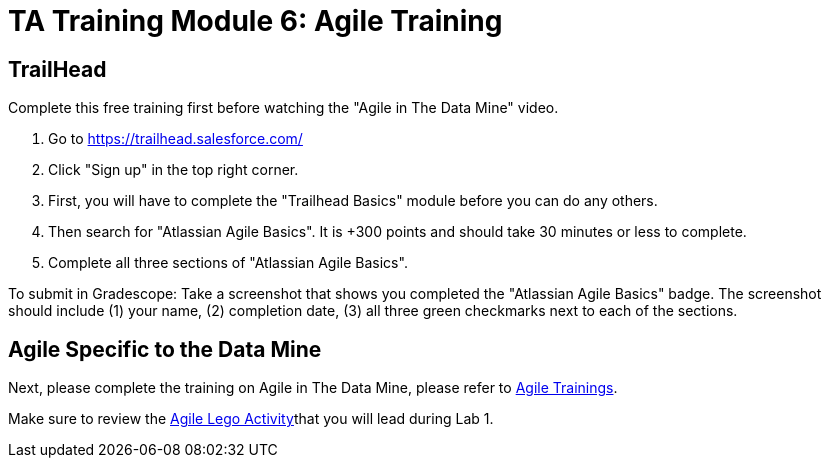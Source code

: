 = TA Training Module 6: Agile Training

== TrailHead
Complete this free training first before watching the "Agile in The Data Mine" video.

1. Go to https://trailhead.salesforce.com/
2. Click "Sign up" in the top right corner. 
3. First, you will have to complete the "Trailhead Basics" module before you can do any others.
4. Then search for "Atlassian Agile Basics". It is +300 points and should take 30 minutes or less to complete. 
5. Complete all three sections of "Atlassian Agile Basics". 

To submit in Gradescope: Take a screenshot that shows you completed the "Atlassian Agile Basics" badge. The screenshot should include (1) your name, (2) completion date, (3) all three green checkmarks next to each of the sections.

== Agile Specific to the Data Mine
Next, please complete the training on Agile in The Data Mine, please refer to xref:agile:introduction.adoc[Agile Trainings].

Make sure to review the xref:agile:agile-lego-activity.adoc[Agile Lego Activity]that you will lead during Lab 1. 
